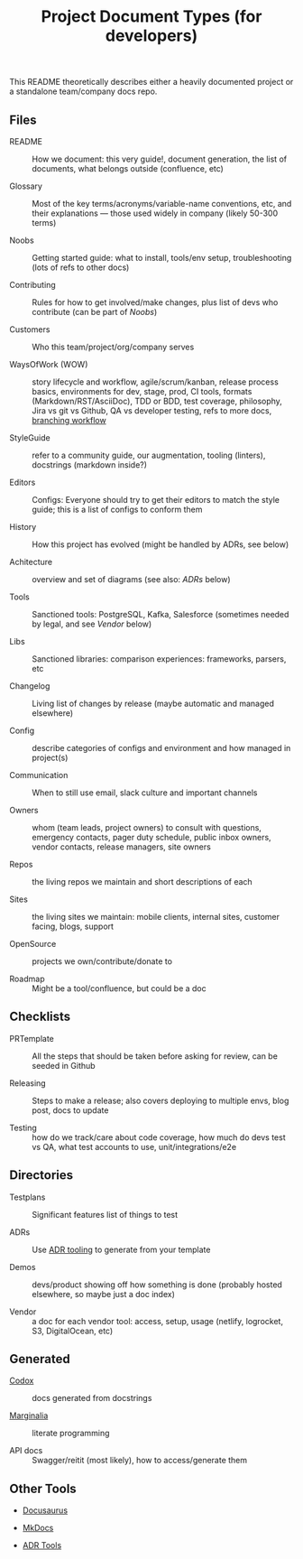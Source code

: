#+title: Project Document Types (for developers)

This README theoretically describes either a heavily documented
project or a standalone team/company docs repo.

** Files

- README :: How we document: this very guide!, document generation,
  the list of documents, what belongs outside (confluence, etc)

- Glossary :: Most of the key terms/acronyms/variable-name
  conventions, etc, and their explanations — those used widely in
  company (likely 50-300 terms)

- Noobs :: Getting started guide: what to install, tools/env setup,
  troubleshooting (lots of refs to other docs)

- Contributing :: Rules for how to get involved/make changes, plus
  list of devs who contribute (can be part of /Noobs/)

- Customers :: Who this team/project/org/company serves

- WaysOfWork (WOW) :: story lifecycle and workflow,
  agile/scrum/kanban, release process basics, environments for dev,
  stage, prod, CI tools, formats (Markdown/RST/AsciiDoc), TDD or BDD,
  test coverage, philosophy, Jira vs git vs Github, QA vs
  developer testing, refs to more docs, [[https://medium.com/@patrickporto/4-branching-workflows-for-git-30d0aaee7bf][branching workflow]]

- StyleGuide :: refer to a community guide, our augmentation,
  tooling (linters), docstrings (markdown inside?)

- Editors :: Configs: Everyone should try to get their editors to match
  the style guide; this is a list of configs to conform them

- History :: How this project has evolved (might be handled by ADRs,
  see below)

- Achitecture :: overview and set of diagrams (see also: /ADRs/ below)

- Tools :: Sanctioned tools: PostgreSQL, Kafka, Salesforce (sometimes
  needed by legal, and see /Vendor/ below)

- Libs :: Sanctioned libraries: comparison experiences: frameworks,
  parsers, etc

- Changelog :: Living list of changes by release (maybe automatic and
  managed elsewhere)

- Config :: describe categories of configs and environment and how
  managed in project(s)

- Communication :: When to still use email, slack culture and
  important channels

- Owners :: whom (team leads, project owners) to consult with
  questions, emergency contacts, pager duty schedule, public inbox
  owners, vendor contacts, release managers, site owners

- Repos :: the living repos we maintain and short descriptions of each

- Sites :: the living sites we maintain: mobile clients, internal
  sites, customer facing, blogs, support

- OpenSource :: projects we own/contribute/donate to

- Roadmap :: Might be a tool/confluence, but could be a doc

** Checklists

- PRTemplate :: All the steps that should be taken before asking for
  review, can be seeded in Github

- Releasing :: Steps to make a release; also covers deploying to
  multiple envs, blog post, docs to update

- Testing :: how do we track/care about code coverage, how much do
  devs test vs QA, what test accounts to use, unit/integrations/e2e

** Directories

- Testplans :: Significant features list of things to test

- ADRs :: Use [[https://github.com/npryce/adr-tools][ADR tooling]] to generate from your template

- Demos :: devs/product showing off how something is done (probably
  hosted elsewhere, so maybe just a doc index)

- Vendor :: a doc for each vendor tool: access, setup, usage (netlify,
  logrocket, S3, DigitalOcean, etc)

** Generated

- [[https://github.com/weavejester/codox][Codox]] :: docs generated from docstrings

- [[https://github.com/gdeer81/marginalia][Marginalia]] :: literate programming

- API docs :: Swagger/reitit (most likely), how to access/generate them

** Other Tools

- [[https://docusaurus.io/en/][Docusaurus]]

- [[https://www.mkdocs.org/][MkDocs]]

- [[https://github.com/npryce/adr-tools][ADR Tools]]
